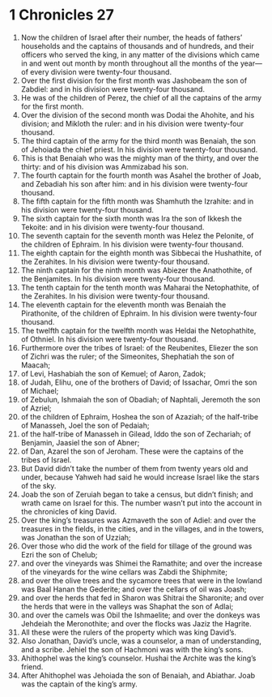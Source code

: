 ﻿
* 1 Chronicles 27
1. Now the children of Israel after their number, the heads of fathers’ households and the captains of thousands and of hundreds, and their officers who served the king, in any matter of the divisions which came in and went out month by month throughout all the months of the year—of every division were twenty-four thousand. 
2. Over the first division for the first month was Jashobeam the son of Zabdiel: and in his division were twenty-four thousand. 
3. He was of the children of Perez, the chief of all the captains of the army for the first month. 
4. Over the division of the second month was Dodai the Ahohite, and his division; and Mikloth the ruler: and in his division were twenty-four thousand. 
5. The third captain of the army for the third month was Benaiah, the son of Jehoiada the chief priest. In his division were twenty-four thousand. 
6. This is that Benaiah who was the mighty man of the thirty, and over the thirty: and of his division was Ammizabad his son. 
7. The fourth captain for the fourth month was Asahel the brother of Joab, and Zebadiah his son after him: and in his division were twenty-four thousand. 
8. The fifth captain for the fifth month was Shamhuth the Izrahite: and in his division were twenty-four thousand. 
9. The sixth captain for the sixth month was Ira the son of Ikkesh the Tekoite: and in his division were twenty-four thousand. 
10. The seventh captain for the seventh month was Helez the Pelonite, of the children of Ephraim. In his division were twenty-four thousand. 
11. The eighth captain for the eighth month was Sibbecai the Hushathite, of the Zerahites. In his division were twenty-four thousand. 
12. The ninth captain for the ninth month was Abiezer the Anathothite, of the Benjamites. In his division were twenty-four thousand. 
13. The tenth captain for the tenth month was Maharai the Netophathite, of the Zerahites. In his division were twenty-four thousand. 
14. The eleventh captain for the eleventh month was Benaiah the Pirathonite, of the children of Ephraim. In his division were twenty-four thousand. 
15. The twelfth captain for the twelfth month was Heldai the Netophathite, of Othniel. In his division were twenty-four thousand. 
16. Furthermore over the tribes of Israel: of the Reubenites, Eliezer the son of Zichri was the ruler; of the Simeonites, Shephatiah the son of Maacah; 
17. of Levi, Hashabiah the son of Kemuel; of Aaron, Zadok; 
18. of Judah, Elihu, one of the brothers of David; of Issachar, Omri the son of Michael; 
19. of Zebulun, Ishmaiah the son of Obadiah; of Naphtali, Jeremoth the son of Azriel; 
20. of the children of Ephraim, Hoshea the son of Azaziah; of the half-tribe of Manasseh, Joel the son of Pedaiah; 
21. of the half-tribe of Manasseh in Gilead, Iddo the son of Zechariah; of Benjamin, Jaasiel the son of Abner; 
22. of Dan, Azarel the son of Jeroham. These were the captains of the tribes of Israel. 
23. But David didn’t take the number of them from twenty years old and under, because Yahweh had said he would increase Israel like the stars of the sky. 
24. Joab the son of Zeruiah began to take a census, but didn’t finish; and wrath came on Israel for this. The number wasn’t put into the account in the chronicles of king David. 
25. Over the king’s treasures was Azmaveth the son of Adiel: and over the treasures in the fields, in the cities, and in the villages, and in the towers, was Jonathan the son of Uzziah; 
26. Over those who did the work of the field for tillage of the ground was Ezri the son of Chelub; 
27. and over the vineyards was Shimei the Ramathite; and over the increase of the vineyards for the wine cellars was Zabdi the Shiphmite; 
28. and over the olive trees and the sycamore trees that were in the lowland was Baal Hanan the Gederite; and over the cellars of oil was Joash; 
29. and over the herds that fed in Sharon was Shitrai the Sharonite; and over the herds that were in the valleys was Shaphat the son of Adlai; 
30. and over the camels was Obil the Ishmaelite; and over the donkeys was Jehdeiah the Meronothite; and over the flocks was Jaziz the Hagrite. 
31. All these were the rulers of the property which was king David’s. 
32. Also Jonathan, David’s uncle, was a counselor, a man of understanding, and a scribe. Jehiel the son of Hachmoni was with the king’s sons. 
33. Ahithophel was the king’s counselor. Hushai the Archite was the king’s friend. 
34. After Ahithophel was Jehoiada the son of Benaiah, and Abiathar. Joab was the captain of the king’s army. 
